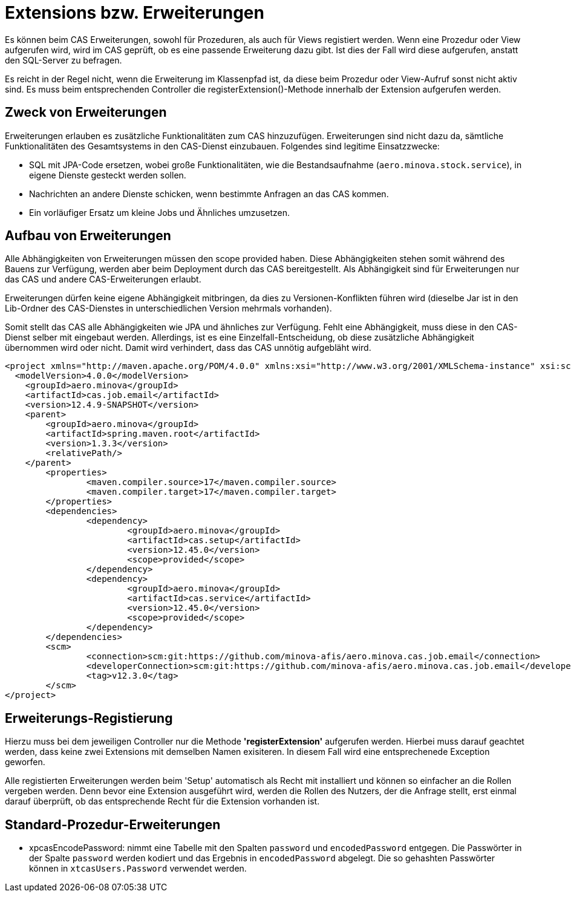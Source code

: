 = Extensions bzw. Erweiterungen

Es können beim CAS Erweiterungen, sowohl für Prozeduren, als auch für Views registiert werden.
Wenn eine Prozedur oder View aufgerufen wird,
wird im CAS geprüft, ob es eine passende Erweiterung dazu gibt.
Ist dies der Fall wird diese aufgerufen, anstatt den SQL-Server zu befragen.

Es reicht in der Regel nicht, wenn die Erweiterung im Klassenpfad ist,
da diese beim Prozedur oder View-Aufruf sonst nicht aktiv sind.
Es muss beim entsprechenden Controller die registerExtension()-Methode innerhalb der Extension aufgerufen werden.

== Zweck von Erweiterungen

Erweiterungen erlauben es zusätzliche Funktionalitäten zum CAS hinzuzufügen.
Erweiterungen sind nicht dazu da, sämtliche Funktionalitäten des Gesamtsystems in den CAS-Dienst einzubauen.
Folgendes sind legitime Einsatzzwecke:

* SQL mit JPA-Code ersetzen, wobei große Funktionalitäten, wie die Bestandsaufnahme (`aero.minova.stock.service`),
  in eigene Dienste gesteckt werden sollen.
* Nachrichten an andere Dienste schicken, wenn bestimmte Anfragen an das CAS kommen.
* Ein vorläufiger Ersatz um kleine Jobs und Ähnliches umzusetzen.

== Aufbau von Erweiterungen

Alle Abhängigkeiten von Erweiterungen müssen den scope provided haben.
Diese Abhängigkeiten stehen somit während des Bauens zur Verfügung,
werden aber beim Deployment durch das CAS bereitgestellt.
Als Abhängigkeit sind für Erweiterungen nur das CAS und andere CAS-Erweiterungen erlaubt.

Erweiterungen dürfen keine eigene Abhängigkeit mitbringen,
da dies zu Versionen-Konflikten führen wird
(dieselbe Jar ist in den Lib-Ordner des CAS-Dienstes in unterschiedlichen Version mehrmals vorhanden).

Somit stellt das CAS alle Abhängigkeiten wie JPA und ähnliches zur Verfügung.
Fehlt eine Abhängigkeit, muss diese in den CAS-Dienst selber mit eingebaut werden.
Allerdings, ist es eine Einzelfall-Entscheidung,
ob diese zusätzliche Abhängigkeit übernommen wird oder nicht.
Damit wird verhindert, dass das CAS unnötig aufgebläht wird.

```xml
<project xmlns="http://maven.apache.org/POM/4.0.0" xmlns:xsi="http://www.w3.org/2001/XMLSchema-instance" xsi:schemaLocation="http://maven.apache.org/POM/4.0.0 https://maven.apache.org/xsd/maven-4.0.0.xsd">
  <modelVersion>4.0.0</modelVersion>
    <groupId>aero.minova</groupId>
    <artifactId>cas.job.email</artifactId>
    <version>12.4.9-SNAPSHOT</version>
    <parent>
        <groupId>aero.minova</groupId>
        <artifactId>spring.maven.root</artifactId>
        <version>1.3.3</version>
        <relativePath/>
    </parent>
	<properties>
		<maven.compiler.source>17</maven.compiler.source>
		<maven.compiler.target>17</maven.compiler.target>
	</properties>
	<dependencies>
		<dependency>
			<groupId>aero.minova</groupId>
			<artifactId>cas.setup</artifactId>
			<version>12.45.0</version>
			<scope>provided</scope>
		</dependency>
		<dependency>
			<groupId>aero.minova</groupId>
			<artifactId>cas.service</artifactId>
			<version>12.45.0</version>
			<scope>provided</scope>
		</dependency>
	</dependencies>
	<scm>
		<connection>scm:git:https://github.com/minova-afis/aero.minova.cas.job.email</connection>
		<developerConnection>scm:git:https://github.com/minova-afis/aero.minova.cas.job.email</developerConnection>
		<tag>v12.3.0</tag>
	</scm>
</project>
```

== Erweiterungs-Registierung

Hierzu muss bei dem jeweiligen Controller nur die Methode *'registerExtension'* aufgerufen werden. 
Hierbei muss darauf geachtet werden, dass keine zwei Extensions mit demselben Namen exisiteren. 
In diesem Fall wird eine entsprechenede Exception geworfen.

Alle registierten Erweiterungen werden beim 'Setup' automatisch als Recht mit installiert und können so einfacher an die Rollen vergeben werden.
Denn bevor eine Extension ausgeführt wird, werden die Rollen des Nutzers, der die Anfrage stellt, erst einmal darauf überprüft,
ob das entsprechende Recht für die Extension vorhanden ist.

== Standard-Prozedur-Erweiterungen
* xpcasEncodePassword: nimmt eine Tabelle mit den Spalten `password` und `encodedPassword` entgegen.
Die Passwörter in der Spalte `password` werden kodiert und das Ergebnis in `encodedPassword` abgelegt.
Die so gehashten Passwörter können in `xtcasUsers.Password` verwendet werden.
